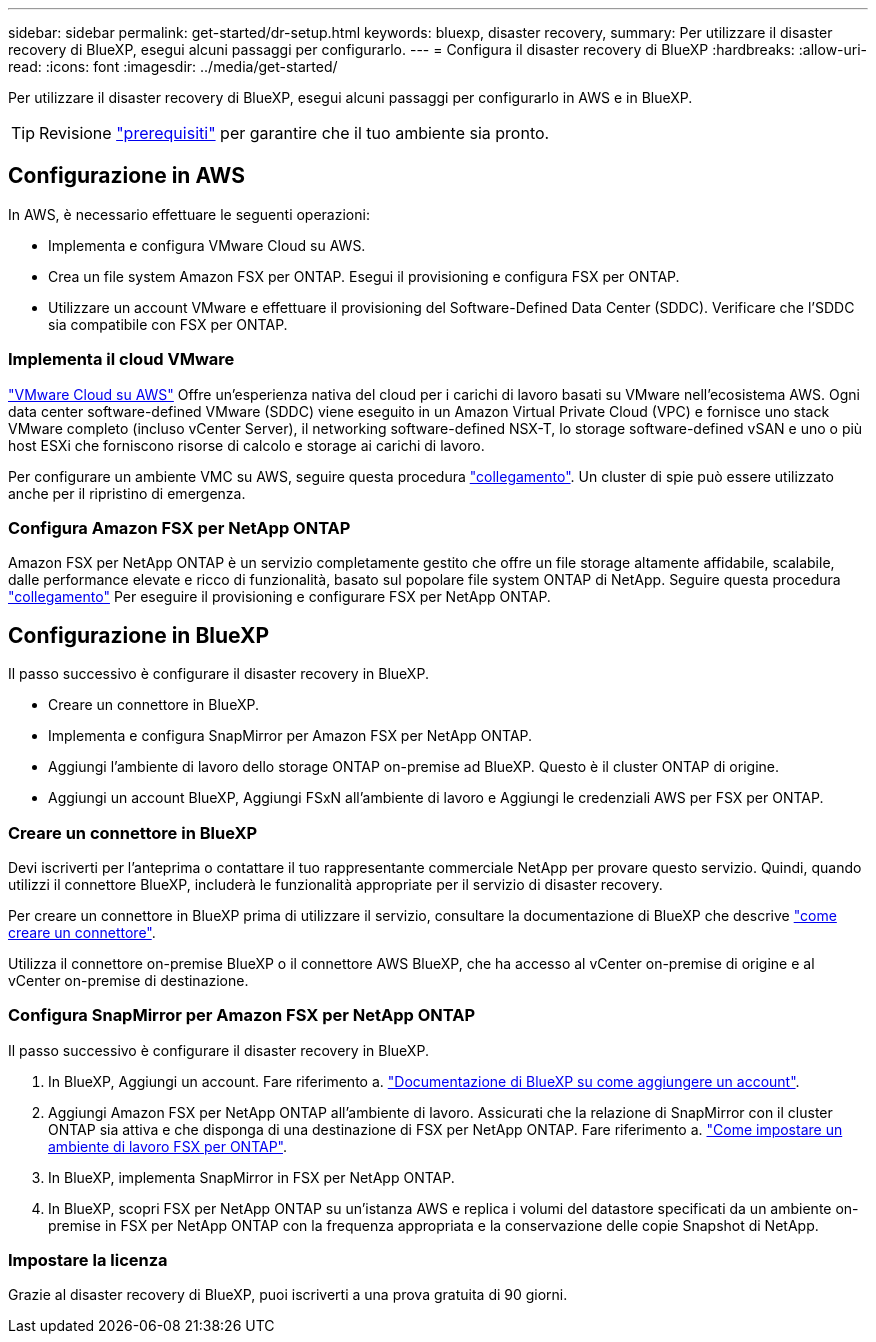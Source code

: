 ---
sidebar: sidebar 
permalink: get-started/dr-setup.html 
keywords: bluexp, disaster recovery, 
summary: Per utilizzare il disaster recovery di BlueXP, esegui alcuni passaggi per configurarlo. 
---
= Configura il disaster recovery di BlueXP
:hardbreaks:
:allow-uri-read: 
:icons: font
:imagesdir: ../media/get-started/


[role="lead"]
Per utilizzare il disaster recovery di BlueXP, esegui alcuni passaggi per configurarlo in AWS e in BlueXP.


TIP: Revisione link:../get-started/dr-prerequisites.html["prerequisiti"] per garantire che il tuo ambiente sia pronto.



== Configurazione in AWS

In AWS, è necessario effettuare le seguenti operazioni:

* Implementa e configura VMware Cloud su AWS.
* Crea un file system Amazon FSX per ONTAP. Esegui il provisioning e configura FSX per ONTAP.
* Utilizzare un account VMware e effettuare il provisioning del Software-Defined Data Center (SDDC). Verificare che l'SDDC sia compatibile con FSX per ONTAP.




=== Implementa il cloud VMware

https://www.vmware.com/products/vmc-on-aws.html["VMware Cloud su AWS"^] Offre un'esperienza nativa del cloud per i carichi di lavoro basati su VMware nell'ecosistema AWS. Ogni data center software-defined VMware (SDDC) viene eseguito in un Amazon Virtual Private Cloud (VPC) e fornisce uno stack VMware completo (incluso vCenter Server), il networking software-defined NSX-T, lo storage software-defined vSAN e uno o più host ESXi che forniscono risorse di calcolo e storage ai carichi di lavoro.

Per configurare un ambiente VMC su AWS, seguire questa procedura https://docs.netapp.com/us-en/netapp-solutions/ehc/aws/aws-setup.html["collegamento"^]. Un cluster di spie può essere utilizzato anche per il ripristino di emergenza.



=== Configura Amazon FSX per NetApp ONTAP

Amazon FSX per NetApp ONTAP è un servizio completamente gestito che offre un file storage altamente affidabile, scalabile, dalle performance elevate e ricco di funzionalità, basato sul popolare file system ONTAP di NetApp. Seguire questa procedura https://docs.netapp.com/us-en/netapp-solutions/ehc/aws/aws-native-overview.html["collegamento"^] Per eseguire il provisioning e configurare FSX per NetApp ONTAP.



== Configurazione in BlueXP

Il passo successivo è configurare il disaster recovery in BlueXP.

* Creare un connettore in BlueXP.
* Implementa e configura SnapMirror per Amazon FSX per NetApp ONTAP.
* Aggiungi l'ambiente di lavoro dello storage ONTAP on-premise ad BlueXP. Questo è il cluster ONTAP di origine.
* Aggiungi un account BlueXP, Aggiungi FSxN all'ambiente di lavoro e Aggiungi le credenziali AWS per FSX per ONTAP.




=== Creare un connettore in BlueXP

Devi iscriverti per l'anteprima o contattare il tuo rappresentante commerciale NetApp per provare questo servizio. Quindi, quando utilizzi il connettore BlueXP, includerà le funzionalità appropriate per il servizio di disaster recovery.

Per creare un connettore in BlueXP prima di utilizzare il servizio, consultare la documentazione di BlueXP che descrive https://docs.netapp.com/us-en/cloud-manager-setup-admin/concept-connectors.html["come creare un connettore"^].

Utilizza il connettore on-premise BlueXP o il connettore AWS BlueXP, che ha accesso al vCenter on-premise di origine e al vCenter on-premise di destinazione.



=== Configura SnapMirror per Amazon FSX per NetApp ONTAP

Il passo successivo è configurare il disaster recovery in BlueXP.

. In BlueXP, Aggiungi un account. Fare riferimento a. https://docs.netapp.com/us-en/cloud-manager-setup-admin/concept-netapp-accounts.html["Documentazione di BlueXP su come aggiungere un account"^].
. Aggiungi Amazon FSX per NetApp ONTAP all'ambiente di lavoro. Assicurati che la relazione di SnapMirror con il cluster ONTAP sia attiva e che disponga di una destinazione di FSX per NetApp ONTAP. Fare riferimento a. https://docs.netapp.com/us-en/cloud-manager-fsx-ontap/use/task-creating-fsx-working-environment.html["Come impostare un ambiente di lavoro FSX per ONTAP"^].
. In BlueXP, implementa SnapMirror in FSX per NetApp ONTAP.
. In BlueXP, scopri FSX per NetApp ONTAP su un'istanza AWS e replica i volumi del datastore specificati da un ambiente on-premise in FSX per NetApp ONTAP con la frequenza appropriata e la conservazione delle copie Snapshot di NetApp.




=== Impostare la licenza

Grazie al disaster recovery di BlueXP, puoi iscriverti a una prova gratuita di 90 giorni.
